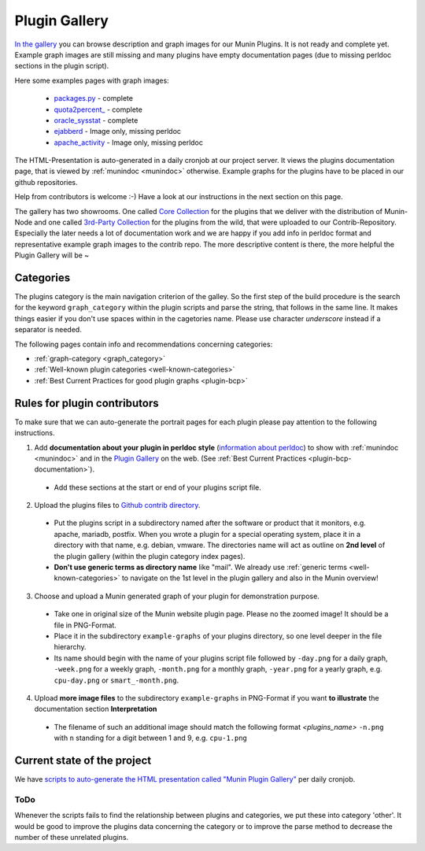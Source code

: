 .. _plugin-gallery:

==============
Plugin Gallery
==============

.. index::
   pair: development; plugin
   pair: plugin; contribute
   pair: plugin; documentation
   pair: plugin; gallery

`In the gallery <http://gallery.munin-monitoring.org/>`_ you can browse description and graph images for our Munin Plugins. It is not ready and complete yet. Example graph images are still missing and many plugins have empty documentation pages (due to missing perldoc sections in the plugin script).

Here some examples pages with graph images:

  * `packages.py <http://gallery.munin-monitoring.org/contrib/apt/deb_packages/deb_packages.py.html>`_ - complete
  * `quota2percent_ <http://gallery.munin-monitoring.org/contrib/disk/quota2percent_.html>`_ - complete
  * `oracle_sysstat <http://gallery.munin-monitoring.org/contrib/oracle/oracle_sysstat.html>`_ - complete
  * `ejabberd <http://gallery.munin-monitoring.org/contrib/ejabberd/ejabberd_resources_.html>`_ - Image only, missing perldoc
  * `apache_activity <http://gallery.munin-monitoring.org/contrib/apache/apache_activity.html>`_ - Image only, missing perldoc

The HTML-Presentation is auto-generated in a daily cronjob at our project server. It views the plugins documentation page, that is viewed by :ref:`munindoc <munindoc>` otherwise. Example graphs for the plugins have to be placed in our github repositories.

Help from contributors is welcome :-) Have a look at our instructions in the next section on this page.

The gallery has two showrooms. One called `Core Collection <http://gallery.munin-monitoring.org/index.html>`_ for the plugins that we deliver with the distribution of Munin-Node and one called `3rd-Party Collection <http://gallery.munin-monitoring.org/contrib/index.html>`_ for the plugins from the wild, that were uploaded to our Contrib-Repository. Especially the later needs a lot of documentation work and we are happy if you add info in perldoc format and representative example graph images to the contrib repo. The more descriptive content is there, the more helpful the Plugin Gallery will be ~

Categories
==========

The plugins category is the main navigation criterion of the galley. So the first step of the build procedure is the search for the keyword ``graph_category`` within the plugin scripts and parse the string, that follows in the same line.
It makes things easier if you don't use spaces within in the cagetories name. Please use character *underscore* instead if a separator is needed.

The following pages contain info and recommendations concerning categories:

* :ref:`graph-category <graph_category>`
* :ref:`Well-known plugin categories <well-known-categories>`
* :ref:`Best Current Practices for good plugin graphs <plugin-bcp>`

Rules for plugin contributors
=============================

To make sure that we can auto-generate the portrait pages for each plugin please pay attention to the following instructions.

1. Add **documentation about your plugin in perldoc style** (`information about perldoc <http://juerd.nl/site.plp/perlpodtut>`_) to show with :ref:`munindoc <munindoc>` and in the `Plugin Gallery <http://gallery.munin-monitoring.org/>`_ on the web. (See :ref:`Best Current Practices <plugin-bcp-documentation>`).

 * Add these sections at the start or end of your plugins script file.

2. Upload the plugins files to `Github contrib directory <https://github.com/munin-monitoring/contrib/tree/master/plugins>`_.

 * Put the plugins script in a subdirectory named after the software or product that it monitors, e.g. apache, mariadb, postfix. When you wrote a plugin for a special operating system, place it in a directory with that name, e.g. debian, vmware. The directories name will act as outline on **2nd level** of the plugin gallery (within the plugin category index pages).

 * **Don't use generic terms as directory name** like "mail". We already use :ref:`generic terms <well-known-categories>` to navigate on the 1st level in the plugin gallery and also in the Munin overview!

3. Choose and upload a Munin generated graph of your plugin for demonstration purpose.

 * Take one in original size of the Munin website plugin page. Please no the zoomed image! It should be a file in PNG-Format.

 * Place it in the subdirectory ``example-graphs`` of your plugins directory, so one level deeper in the file hierarchy.

 * Its name should begin with the name of your plugins script file followed by ``-day.png`` for a daily graph, ``-week.png`` for a weekly graph, ``-month.png`` for a monthly graph, ``-year.png`` for a yearly graph, e.g. ``cpu-day.png`` or ``smart_-month.png``.

4. Upload **more image files** to the subdirectory ``example-graphs`` in PNG-Format if you want **to illustrate** the documentation section **Interpretation**

  * The filename of such an additional image should match the following format *<plugins_name>* ``-n.png`` with ``n`` standing for a digit between 1 and 9, e.g. ``cpu-1.png``

Current state of the project
============================

We have `scripts to auto-generate the HTML presentation called "Munin Plugin Gallery" <https://github.com/munin-monitoring/munin/tree/master/contrib/plugin-gallery>`_ per daily cronjob. 

ToDo
----

Whenever the scripts fails to find the relationship between plugins and categories, we put these into category 'other'. It would be good to improve the plugins data concerning the category or to improve the parse method to decrease the number of these unrelated plugins.
